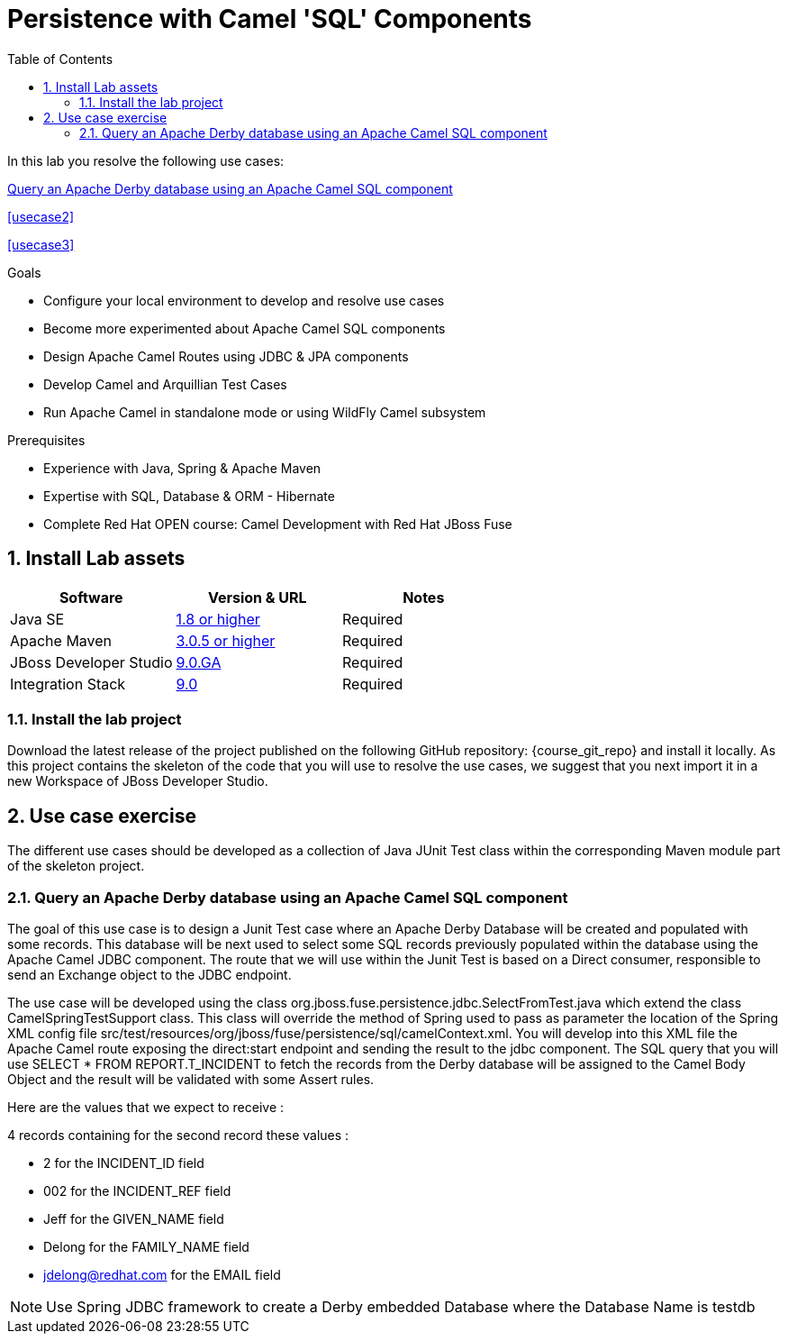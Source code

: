 :noaudio:
:toc2:

= Persistence with Camel 'SQL' Components

In this lab you resolve the following use cases:

<<usecase1>>

<<usecase2>>

<<usecase3>>

.Goals
* Configure your local environment to develop and resolve use cases
* Become more experimented about Apache Camel SQL components
* Design Apache Camel Routes using JDBC & JPA components
* Develop Camel and Arquillian Test Cases
* Run Apache Camel in standalone mode or using WildFly Camel subsystem

.Prerequisites
* Experience with Java, Spring & Apache Maven
* Expertise with SQL, Database & ORM - Hibernate
* Complete Red Hat OPEN course: Camel Development with Red Hat JBoss Fuse

:numbered:
== Install Lab assets

|===
| Software | Version & URL | Notes |

| Java SE | http://www.oracle.com/technetwork/java/javase/downloads/index.html[1.8 or higher] | Required |
| Apache Maven | http://maven.apache.org[3.0.5 or higher] | Required |
| JBoss Developer Studio | http://www.jboss.org/products/devstudio/overview/[9.0.GA] | Required |
| Integration Stack | https://devstudio.jboss.com/9.0/stable/updates/[9.0] | Required |
|===

=== Install the lab project

Download the latest release of the project published on the following GitHub repository: {course_git_repo} and install it locally. As this project contains the skeleton of the code
that you will use to resolve the use cases, we suggest that you next import it in a new Workspace of JBoss Developer Studio.

== Use case exercise

The different use cases should be developed as a collection of Java JUnit Test class within the corresponding Maven module part of the skeleton project.

[[usecase1]]
=== Query an Apache Derby database using an Apache Camel SQL component

The goal of this use case is to design a Junit Test case where an Apache Derby Database will be created and populated with some records. This database will be next used to
select some SQL records previously populated within the database using the Apache Camel JDBC component. The route that we will use within the Junit Test is based on a Direct consumer, responsible to
send an Exchange object to the JDBC endpoint.

The use case will be developed using the class +org.jboss.fuse.persistence.jdbc.SelectFromTest.java+ which extend the class +CamelSpringTestSupport+ class.
This class will override the method of Spring used to pass as parameter the location of the Spring XML config file +src/test/resources/org/jboss/fuse/persistence/sql/camelContext.xml+.
You will develop into this XML file the Apache Camel route exposing the +direct:start+ endpoint and sending the result to the +jdbc+ component.
The SQL query that you will use +SELECT * FROM REPORT.T_INCIDENT+ to fetch the records from the Derby database will be assigned to the Camel Body Object and the result will be validated
with some Assert rules.

Here are the values that we expect to receive :

4 records containing for the second record these values :

* 2 for the INCIDENT_ID field
* 002 for the  INCIDENT_REF field
* Jeff for the GIVEN_NAME field
* Delong for the FAMILY_NAME field
* jdelong@redhat.com for the EMAIL field

NOTE: Use Spring JDBC framework to create a Derby embedded Database where the Database Name is testdb

ifdef::showScript[]


endif::showScript[]
